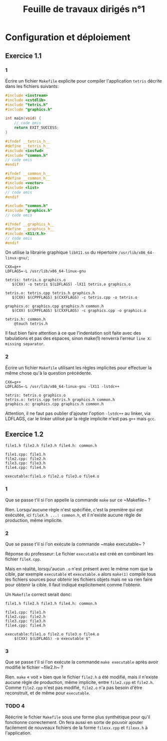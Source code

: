 #+TITLE: Feuille de travaux dirigés n°1

* Configuration et déploiement
  
** Exercice 1.1
   
*** 1
    Écrire un fichier ~Makefile~ explicite pour compiler
    l'application ~tetris~ décrite dans les fichiers suivants:
    
    #+LABEL: tetris.cpp
    #+BEGIN_SRC cpp :tangle tetris.cpp
      #include <iostream>
      #include <cstdlib>
      #include "tetris.h"
      #include "graphics.h"
      
      int main(void) {
          // code omis
          return EXIT_SUCCESS;
      }
    #+END_SRC
    
    #+LABEL: tetris.h
    #+BEGIN_SRC cpp :tangle tetris.h
      #ifndef __tetris_h__
      #define __tetris_h__
      #include <iosfwd>
      #include "common.h"
      // code omis
      #endif
    #+END_SRC
    
    #+LABEL: common.h
    #+BEGIN_SRC cpp :tangle common.h
      #ifndef __common_h__
      #define __common_h__
      #include <vector>
      #include <list>
      // code omis
      #endif
    #+END_SRC
    
    #+LABEL: graphics.cpp
    #+BEGIN_SRC cpp :tangle graphics.cpp
      #include "common.h"
      #include "graphics.h"
      // code omis
    #+END_SRC
    
    #+LABEL: graphics.h
    #+BEGIN_SRC cpp :tangle graphics.h
      #ifndef __graphics_h__
      #define __graphics_h__
      #include <X11/X.h>
      // code omis
      #endif
    #+END_SRC
    
    On utilise la librairie graphique ~libX11.so~ du répertoire
    ~/usr/lib/x86_64-linux-gnu/~;
    
    #+LABEL: Makefile
    #+BEGIN_SRC makefile-gmake :tangle Makefile
      CXX=g++
      LDFLAGS=-L /usr/lib/x86_64-linux-gnu
      
      tetris: tetris.o graphics.o
         $(CXX) -o tetris $(LDFLAGS) -lX11 tetris.o graphics.o
      
      tetris.o: tetris.cpp tetris.h graphics.h
         $(CXX) $(CPPFLAGS) $(CXXFLAGS) -c tetris.cpp -o tetris.o
      
      graphics.o: graphics.cpp graphics.h common.h
         $(CXX) $(CPPFLAGS) $(CXXFLAGS) -c graphics.cpp -o graphics.o
      
      tetris.h: common.h
          @touch tetris.h
    #+END_SRC
    
    Il faut bien faire attention à ce que l'indentation soit faite
    avec des tabulations et pas des espaces, sinon make(1) renverra
    l'erreur ~line X: missing separator~.
    
*** 2
    Écrire un fichier ~Makefile~ utilisant les règles implicites pour
    effectuer la même chose qu'à la question précédente.

    #+LABEL: Makefile
    #+BEGIN_SRC makefile-gmake :tangle Makefile
      CXX=g++
      LDFLAGS=-L /usr/lib/x86_64-linux-gnu -lX11 -lstdc++
      
      tetris: tetris.o graphics.o
      tetris.o: tetris.cpp tetris.h graphics.h common.h
      graphics.o: graphics.cpp graphics.h common.h
    #+END_SRC

    Attention, il ne faut pas oublier d'ajouter l'option ~-lstdc++~
    au linker, via LDFLAGS, car le linker utilisé par la règle
    implicite n'est pas ~g++~ mais ~gcc~.

** Exercice 1.2

   #+BEGIN_SRC makefile-gmake :tangle Makefile
     file1.h file2.h file3.h file4.h: common.h
     
     file1.cpp: file1.h
     file2.cpp: file2.h
     file3.cpp: file3.h
     file4.cpp: file4.h
     
     executable:file1.o file2.o file3.o file4.o
   #+END_SRC

*** 1
    Que se passe t'il si l'on appelle la commande ~make~ sur ce
    ~Makefile~ ?

    Rien. Lorsqu'aucune règle n'est spécifiée, c'est la première qui
    est exécutée, ici ~fileX.h ...: common.h~, et il n'existe aucune
    règle de production, même implicite.

*** 2
    Que se passe t'il si l'on exécute la commande ~make executable~ ?

    Réponse du professeur:
    Le fichier ~executable~ est créé en combinant les fichier
    ~fileX.cpp~.

    Mais en réalité, lorsqu'aucun ~.o~ n'est présent avec le même nom
    que la cible, par exemple ~executable~ et ~executable.o~ alors
    ~make(1)~ compile tous les fichiers sources pour obtenir les
    fichiers objets mais ne va rien faire pour obtenir la cible. Il
    faut indiqué explicitement comme l'obtenir.

    Un ~Makefile~ correct serait donc:

    #+LABEL: Makefile
    #+BEGIN_SRC makefile-gmake :tangle Makefile
      file1.h file2.h file3.h file4.h: common.h
      
      file1.cpp: file1.h
      file2.cpp: file2.h
      file3.cpp: file3.h
      file4.cpp: file4.h
      
      executable:file1.o file2.o file3.o file4.o
          $(CXX) $(LDFLAGS) -o executable $^
    #+END_SRC
    

*** 3
    Que se passe t'il si l'on exécute la commande ~make executable~
    après avoir modifié le fichier ~file2.h~ ?

    Rien. ~make~ « voit » bien que le fichier ~file2.h~ a été
    modifié, mais il n'existe aucune règle de production, même
    implicite, entre ~file2.cpp~ et ~file2.h~. Comme ~file2.cpp~
    n'est pas modifié, ~file2.o~ n'a pas besoin d'être reconstruit,
    et de même pour ~executable~.

    
*** TODO 4
    Réécrire le fichier ~Makefile~ sous une forme plus synthétique
    pour qu'il fonctionne correctement. On fera aussi en sorte de
    pouvoir ajouter facilement de nouveaux fichiers de la forme
    ~filexx.cpp~ et ~filexx.h~ à l'application.

